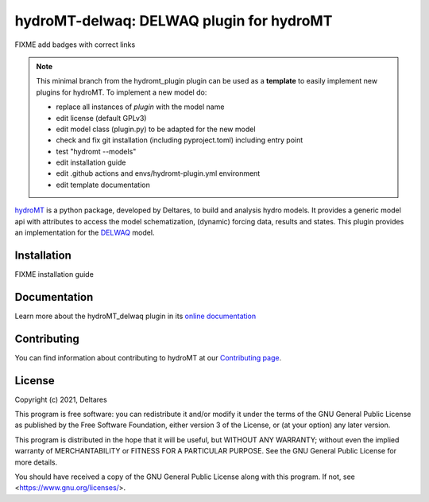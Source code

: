 hydroMT-delwaq: DELWAQ plugin for hydroMT
#########################################

FIXME add badges with correct links

.. note::

  This minimal branch from the hydromt_plugin plugin can be used as a **template** to easily 
  implement new plugins for hydroMT. To implement a new model do:
  
  - replace all instances of `plugin` with the model name
  - edit license (default GPLv3)
  - edit model class (plugin.py) to be adapted for the new model
  - check and fix git installation (including pyproject.toml) including entry point
  - test "hydromt --models"
  - edit installation guide 
  - edit .github actions and envs/hydromt-plugin.yml environment
  - edit template documentation


hydroMT_ is a python package, developed by Deltares, to build and analysis hydro models.
It provides a generic model api with attributes to access the model schematization,
(dynamic) forcing data, results and states. This plugin provides an implementation 
for the DELWAQ_ model.


.. _hydromt: https://deltares.github.io/hydromt
.. _delwaq: https://oss.deltares.nl/web/delft3d/delwaq1/-/message_boards/category/205375


Installation
------------

FIXME installation guide

Documentation
-------------

Learn more about the hydroMT_delwaq plugin in its `online documentation <https://deltares.github.io/hydromt_plugin/>`_

Contributing
------------

You can find information about contributing to hydroMT at our `Contributing page <https://deltares.github.io/hydromt_plugin/latest/contributing.html>`_.

License
-------

Copyright (c) 2021, Deltares

This program is free software: you can redistribute it and/or modify it under the terms of the GNU General 
Public License as published by the Free Software Foundation, either version 3 of the License, or (at your 
option) any later version.

This program is distributed in the hope that it will be useful, but WITHOUT ANY WARRANTY; without even the 
implied warranty of MERCHANTABILITY or FITNESS FOR A PARTICULAR PURPOSE. See the GNU General Public License 
for more details.

You should have received a copy of the GNU General Public License along with this program. If not, 
see <https://www.gnu.org/licenses/>.
